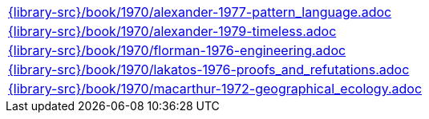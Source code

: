 //
// This file was generated by SKB-Dashboard, task 'lib-yaml2src'
// - on Wednesday November  7 at 08:42:48
// - skb-dashboard: https://www.github.com/vdmeer/skb-dashboard
//

[cols="a", grid=rows, frame=none, %autowidth.stretch]
|===
|include::{library-src}/book/1970/alexander-1977-pattern_language.adoc[]
|include::{library-src}/book/1970/alexander-1979-timeless.adoc[]
|include::{library-src}/book/1970/florman-1976-engineering.adoc[]
|include::{library-src}/book/1970/lakatos-1976-proofs_and_refutations.adoc[]
|include::{library-src}/book/1970/macarthur-1972-geographical_ecology.adoc[]
|===


